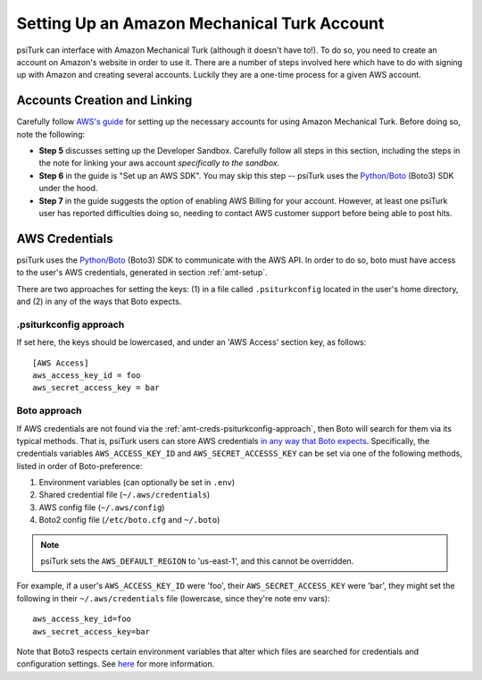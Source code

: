.. _amt-setup:

============================================
Setting Up an Amazon Mechanical Turk Account
============================================

psiTurk can interface with Amazon Mechanical Turk (although it doesn't have to!).
To do so, you need to create an account on Amazon's website in order to use it.
There are a number of steps involved here which have to do with signing up with
Amazon and creating several accounts. Luckily they are a one-time process for a given AWS account.

Accounts Creation and Linking
-----------------------------

Carefully follow `AWS's guide`__ for setting up the necessary accounts for using
Amazon Mechanical Turk. Before doing so, note the following:

__ https://docs.aws.amazon.com/AWSMechTurk/latest/AWSMechanicalTurkGettingStartedGuide/SetUp.html#setup-aws-account

* **Step 5** discusses setting up the Developer Sandbox. Carefully follow all steps
  in this section, including the steps in the note for linking your aws account
  *specifically to the sandbox.*

* **Step 6** in the guide is "Set up an AWS SDK". You may skip this step -- psiTurk
  uses the `Python/Boto <https://aws.amazon.com/sdk-for-python/>`__ (Boto3) SDK
  under the hood.

* **Step 7** in the guide suggests the option of enabling AWS Billing for your account.
  However, at least one psiTurk user has reported difficulties doing so, needing
  to contact AWS customer support before being able to post hits.

.. _amt-credentials:

AWS Credentials
---------------

psiTurk uses the `Python/Boto <https://aws.amazon.com/sdk-for-python/>`__ (Boto3)
SDK to communicate with the AWS API. In order to do so, boto must have access to
the user's AWS credentials, generated in section :ref:`amt-setup`.

There are two approaches for setting the keys: (1) in a file called
``.psiturkconfig`` located in the user's home directory, and (2) in any of the
ways that Boto expects.

.. _amt-creds-psiturkconfig-approach:

.psiturkconfig approach
^^^^^^^^^^^^^^^^^^^^^^^

If set here, the keys should be lowercased, and under an 'AWS Access' section
key, as follows::

  [AWS Access]
  aws_access_key_id = foo
  aws_secret_access_key = bar


Boto approach
^^^^^^^^^^^^^

If AWS credentials are not found via the :ref:`amt-creds-psiturkconfig-approach`,
then Boto will search for them via its typical methods. That is,
psiTurk users can store AWS credentials `in any way that Boto expects`__.
Specifically, the credentials variables ``AWS_ACCESS_KEY_ID`` and
``AWS_SECRET_ACCESSS_KEY`` can be set via one of the following methods,
listed in order of Boto-preference:

__ https://boto3.amazonaws.com/v1/documentation/api/latest/guide/credentials.html

#. Environment variables (can optionally be set in ``.env``)
#. Shared credential file (``~/.aws/credentials``)
#. AWS config file (``~/.aws/config``)
#. Boto2 config file (``/etc/boto.cfg`` and ``~/.boto``)

.. note::
    psiTurk sets the ``AWS_DEFAULT_REGION`` to 'us-east-1', and this cannot be
    overridden.

For example, if a user's ``AWS_ACCESS_KEY_ID`` were 'foo', their
``AWS_SECRET_ACCESS_KEY`` were 'bar', they might set the following in
their ``~/.aws/credentials`` file (lowercase, since they're note env vars)::

  aws_access_key_id=foo
  aws_secret_access_key=bar

Note that Boto3 respects certain environment variables that alter which files are
searched for credentials and configuration settings. See
`here <https://boto3.amazonaws.com/v1/documentation/api/latest/guide/configuration.html>`__
for more information.
